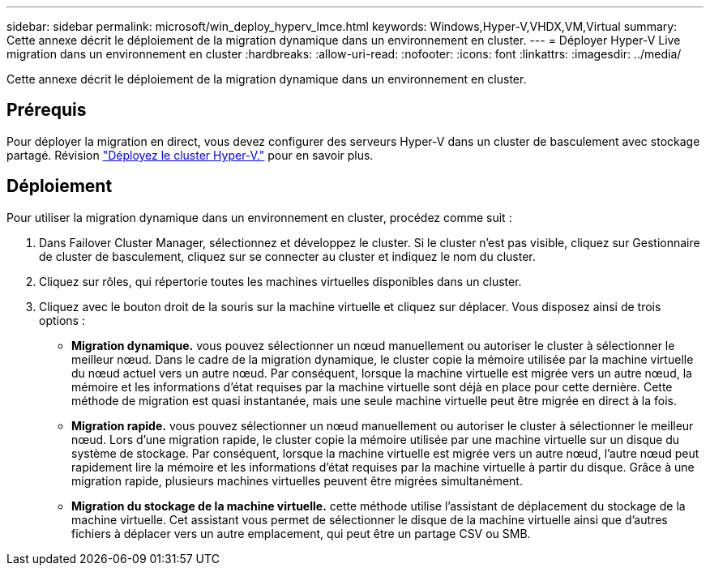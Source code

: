 ---
sidebar: sidebar 
permalink: microsoft/win_deploy_hyperv_lmce.html 
keywords: Windows,Hyper-V,VHDX,VM,Virtual 
summary: Cette annexe décrit le déploiement de la migration dynamique dans un environnement en cluster. 
---
= Déployer Hyper-V Live migration dans un environnement en cluster
:hardbreaks:
:allow-uri-read: 
:nofooter: 
:icons: font
:linkattrs: 
:imagesdir: ../media/


[role="lead"]
Cette annexe décrit le déploiement de la migration dynamique dans un environnement en cluster.



== Prérequis

Pour déployer la migration en direct, vous devez configurer des serveurs Hyper-V dans un cluster de basculement avec stockage partagé. Révision link:win_deploy_hyperv.html["Déployez le cluster Hyper-V."] pour en savoir plus.



== Déploiement

Pour utiliser la migration dynamique dans un environnement en cluster, procédez comme suit :

. Dans Failover Cluster Manager, sélectionnez et développez le cluster. Si le cluster n'est pas visible, cliquez sur Gestionnaire de cluster de basculement, cliquez sur se connecter au cluster et indiquez le nom du cluster.
. Cliquez sur rôles, qui répertorie toutes les machines virtuelles disponibles dans un cluster.
. Cliquez avec le bouton droit de la souris sur la machine virtuelle et cliquez sur déplacer. Vous disposez ainsi de trois options :
+
** *Migration dynamique.* vous pouvez sélectionner un nœud manuellement ou autoriser le cluster à sélectionner le meilleur nœud. Dans le cadre de la migration dynamique, le cluster copie la mémoire utilisée par la machine virtuelle du nœud actuel vers un autre nœud. Par conséquent, lorsque la machine virtuelle est migrée vers un autre nœud, la mémoire et les informations d'état requises par la machine virtuelle sont déjà en place pour cette dernière. Cette méthode de migration est quasi instantanée, mais une seule machine virtuelle peut être migrée en direct à la fois.
** *Migration rapide.* vous pouvez sélectionner un nœud manuellement ou autoriser le cluster à sélectionner le meilleur nœud. Lors d'une migration rapide, le cluster copie la mémoire utilisée par une machine virtuelle sur un disque du système de stockage. Par conséquent, lorsque la machine virtuelle est migrée vers un autre nœud, l'autre nœud peut rapidement lire la mémoire et les informations d'état requises par la machine virtuelle à partir du disque. Grâce à une migration rapide, plusieurs machines virtuelles peuvent être migrées simultanément.
** *Migration du stockage de la machine virtuelle.* cette méthode utilise l'assistant de déplacement du stockage de la machine virtuelle. Cet assistant vous permet de sélectionner le disque de la machine virtuelle ainsi que d'autres fichiers à déplacer vers un autre emplacement, qui peut être un partage CSV ou SMB.



